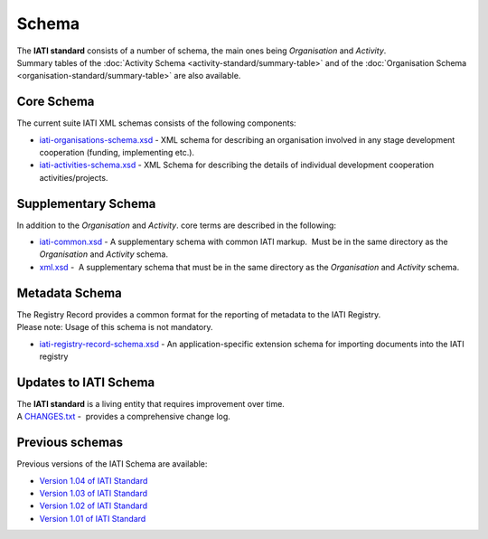 Schema
======
| The **IATI standard** consists of a number of schema, the main ones being *Organisation* and *Activity*.

| Summary tables of the :doc:`Activity Schema <activity-standard/summary-table>` and of the :doc:`Organisation Schema <organisation-standard/summary-table>` are also available.

Core Schema
-----------
The current suite IATI XML schemas consists of the following components:

-  `iati-organisations-schema.xsd <downloads/iati-organisations-schema.xsd>`__ - XML schema for describing an organisation involved in any stage development cooperation (funding, implementing etc.).

-  `iati-activities-schema.xsd <downloads/iati-activities-schema.xsd>`__ - XML Schema for describing the details of individual development cooperation activities/projects.

Supplementary Schema
--------------------
| In addition to the *Organisation* and *Activity*. core terms are described in the following:

-  `iati-common.xsd <downloads/iati-common.xsd>`__ - A supplementary schema with common IATI markup.  Must be in the same directory as the *Organisation* and *Activity* schema.

-  `xml.xsd <downloads/xml.xsd>`__ -  A supplementary schema that must be in the same directory as the *Organisation* and *Activity* schema.


Metadata Schema
---------------
| The Registry Record provides a common format for the reporting of metadata to the IATI Registry.

| Please note: Usage of this schema is not mandatory.

-  `iati-registry-record-schema.xsd <downloads/iati-registry-record-schema.xsd>`__ - An application-specific extension schema for importing documents into the IATI registry


Updates to IATI Schema
----------------------

| The **IATI standard** is a living entity that requires improvement over time.

| A `CHANGES.txt <downloads/CHANGES.txt>`__ -  provides a comprehensive change log.


Previous schemas
----------------
| Previous versions of the IATI Schema are available:

-  `Version 1.04 of IATI
   Standard <http://iatistandard.org/104/schema/>`__

-  `Version 1.03 of IATI
   Standard <http://iatistandard.org/103/schema/>`__

-  `Version 1.02 of IATI
   Standard <http://iatistandard.org/102/schema/>`__

-  `Version 1.01 of IATI
   Standard <http://iatistandard.org/101/schema/>`__

.. meta::
  :order: 4
